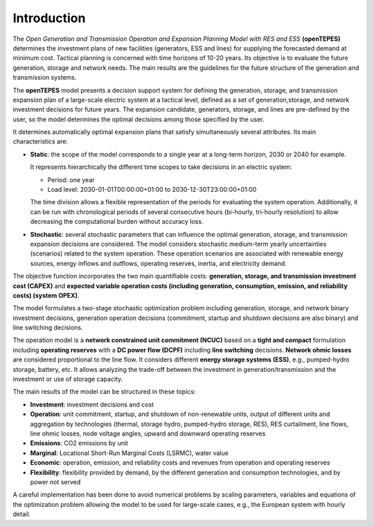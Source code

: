 .. openTEPES documentation master file, created by Andres Ramos

Introduction
============
The *Open Generation and Transmission Operation and Expansion Planning Model with RES and ESS* **(openTEPES)** determines the investment plans of new facilities (generators, ESS and lines)
for supplying the forecasted demand at minimum cost. Tactical planning is concerned with time horizons of 10-20 years. Its objective is to evaluate the future generation, storage and network needs.
The main results are the guidelines for the future structure of the generation and transmission systems.

The **openTEPES** model presents a decision support system for defining the generation, storage, and transmission expansion plan of a large-scale electric system at a tactical level,
defined as a set of generation,storage, and network investment decisions for future years. The expansion candidate, generators, storage, and lines are pre-defined by the user, so the model determines
the optimal decisions among those specified by the user.

It determines automatically optimal expansion plans that satisfy simultaneously several attributes. Its main characteristics are:

- **Static**: the scope of the model corresponds to a single year at a long-term horizon, 2030 or 2040 for example.

  It represents hierarchically the different time scopes to take decisions in an electric system:
  
  - Period: one year
  - Load level: 2030-01-01T00:00:00+01:00 to 2030-12-30T23:00:00+01:00

  The time division allows a flexible representation of the periods for evaluating the system operation. Additionally, it can be run with chronological periods of several consecutive hours (bi-hourly, tri-hourly resolution)
  to allow decreasing the computational burden without accuracy loss.

- **Stochastic**: several stochastic parameters that can influence the optimal generation, storage, and transmission expansion decisions are considered. The model considers stochastic
  medium-term yearly uncertainties (scenarios) related to the system operation. These operation scenarios are associated with renewable energy sources, energy inflows and outflows, operating reserves, inertia, and electricity demand.
  
The objective function incorporates the two main quantifiable costs: **generation, storage, and transmission investment cost (CAPEX)** and **expected variable operation costs (including generation, consumption, emission, and reliability costs) (system OPEX)**.
  
The model formulates a two-stage stochastic optimization problem including generation, storage, and network binary investment decisions, generation operation decisions (commitment, startup and shutdown decisions are also binary) and line switching decisions.

The operation model is a **network constrained unit commitment (NCUC)** based on a **tight and compact** formulation including **operating reserves** with a
**DC power flow (DCPF)** including **line switching** decisions. **Network ohmic losses** are considered proportional to the line flow. It considers different **energy storage systems (ESS)**, e.g., pumped-hydro storage,
battery, etc. It allows analyzing the trade-off between the investment in generation/transmission and the investment or use of storage capacity.

The main results of the model can be structured in these topics:
  
- **Investment**: investment decisions and cost
- **Operation**: unit commitment, startup, and shutdown of non-renewable units, output of different units and aggregation by technologies (thermal, storage hydro, pumped-hydro storage, RES), RES curtailment, line flows, line ohmic losses, node voltage angles, upward and downward operating reserves
- **Emissions**: CO2 emissions by unit
- **Marginal**: Locational Short-Run Marginal Costs (LSRMC), water value
- **Economic**: operation, emission, and reliability costs and revenues from operation and operating reserves
- **Flexibility**: flexibility provided by demand, by the different generation and consumption technologies, and by power not served

A careful implementation has been done to avoid numerical problems by scaling parameters, variables and equations of the optimization problem allowing the model to be used for large-scale cases, e.g., the European system with hourly detail.
